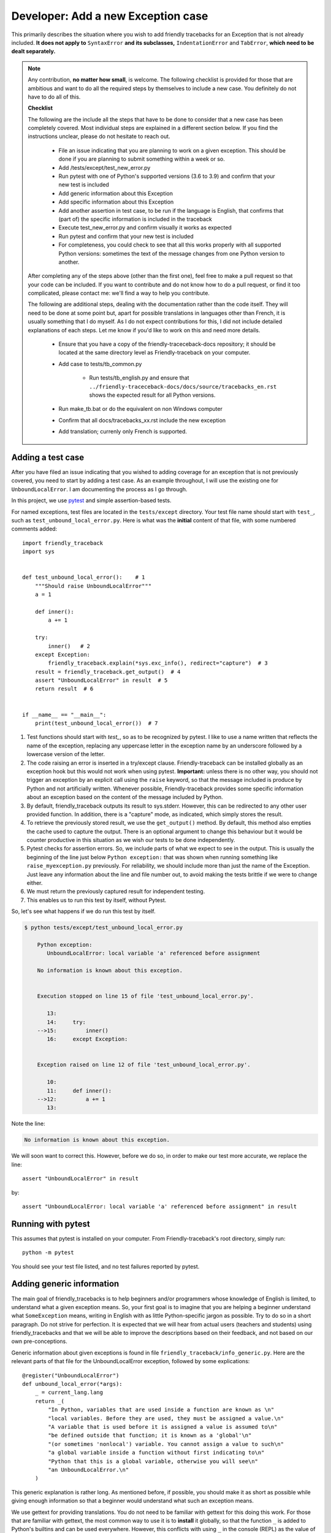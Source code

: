 .. _adding_exception:

Developer: Add a new Exception case
======================================

This primarily describes the situation where you wish to add friendly
tracebacks for an Exception that is not already included.
**It does not apply to** ``SyntaxError`` **and its subclasses,**
``IndentationError`` and ``TabError``, **which need to be dealt separately.**

.. note::

    Any contribution, **no matter how small**, is welcome.
    The following checklist
    is provided for those that are ambitious and want to do all the required
    steps by themselves to include a new case.
    You definitely do not have to do all of this.

    **Checklist**

    The following are the include all the steps that have to be done
    to consider that a new case has been completely covered.
    Most individual steps are explained in a different section below.
    If you find the instructions unclear, please do not hesitate to reach out.

        - File an issue indicating that you are planning to work on a
          given exception. This should be done if you are planning to
          submit something within a week or so.
        - Add /tests/except/test_new_error.py
        - Run pytest with one of Python's supported versions (3.6 to 3.9)
          and confirm that your new test is included
        - Add generic information about this Exception
        - Add specific information about this Exception
        - Add another assertion in test case, to be run if the language
          is English, that confirms that (part of) the specific information
          is included in the traceback
        - Execute test_new_error.py and confirm visually it works as expected
        - Run pytest and confirm that your new test is included
        - For completeness, you could check to see that all this works
          properly with all supported Python versions: sometimes the text
          of the message changes from one Python version to another.


    After completing any of the steps above (other than the first one),
    feel free to make a pull request so that your code can be included.
    If you want to contribute and do not know how to do a pull request,
    or find it too complicated, please contact me: we'll find a way to help you
    contribute.


    The following are additional steps, dealing with the documentation
    rather than the code itself.
    They will need to be done at some point
    but, apart for possible translations in languages other than French,
    it is usually something that I do myself. As I do not expect
    contributions for this, I did not include detailed explanations of
    each steps. Let me know if you'd like to work on this and need
    more details.


        - Ensure that you have a copy of the friendly-traceceback-docs
          repository; it should be located at the same directory level
          as Friendly-traceback on your computer.
        - Add case to tests/tb_common.py

            - Run tests/tb_english.py and ensure that
              ``../friendly-traceceback-docs/docs/source/tracebacks_en.rst``
              shows the expected result for all Python versions.
        - Run make_tb.bat or do the equivalent on non Windows computer
        - Confirm that all docs/tracebacks_xx.rst include the new exception
        - Add translation; currenly only French is supported.

Adding a test case
------------------

After you have filed an issue indicating that you wished to
adding coverage for an exception that is not previously
covered, you need to start by adding a test case.
As an example throughout, I will use the existing one for
``UnboundLocalError``. I am documenting the process as I go through.

In this project, we use `pytest <https://docs.pytest.org/en/latest/>`_ and
simple assertion-based tests.

For named exceptions, test files are located in the ``tests/except`` directory.
Your test file name should start with ``test_``,
such as ``test_unbound_local_error.py``.
Here is what was the **initial** content of that file,
with some numbered comments added::

    import friendly_traceback
    import sys


    def test_unbound_local_error():    # 1
        """Should raise UnboundLocalError"""
        a = 1

        def inner():
            a += 1

        try:
            inner()   # 2
        except Exception:
            friendly_traceback.explain(*sys.exc_info(), redirect="capture")  # 3
        result = friendly_traceback.get_output()  # 4
        assert "UnboundLocalError" in result  # 5
        return result  # 6


    if __name__ == "__main__":
        print(test_unbound_local_error())  # 7


1. Test functions should start with `test_`, so as to be recognized by pytest.
   I like to use a name written that reflects the name of the exception,
   replacing any uppercase letter in the exception name by an underscore
   followed by a lowercase version of the letter.
2. The code raising an error is inserted in a try/except clause.
   Friendly-traceback can be installed globally as an exception hook but
   this would not work when using pytest. **Important:** unless there is no
   other way, you should not trigger an exception by an explicit call
   using the ``raise`` keyword, so that the message included is produce
   by Python and not artificially written. Whenever possible, Friendly-traceback
   provides some specific information about an exception based on the content
   of the message included by Python.
3. By default, friendly_traceback outputs its result to sys.stderr.
   However, this can be redirected to any other user provided
   function. In addition, there is a "capture" mode, as indicated,
   which simply stores the result.
4. To retrieve the previously stored result, we use the
   ``get_output()`` method. By default, this method also empties
   the cache used to capture the output. There is an optional
   argument to change this behaviour but it would be counter
   productive in this situation as we wish our tests to be done
   independently.
5. Pytest checks for assertion errors. So, we include parts of
   what we expect to see in the output. This is usually the
   beginning of the line just below ``Python exception:`` that
   was shown when running something like ``raise_myexception.py``
   previously. For reliability, we should include more than
   just the name of the Exception. Just leave any information
   about the line and file number out, to avoid making the tests
   brittle if we were to change either.
6. We must return the previously captured result for independent
   testing.
7. This enables us to run this test by itself, without Pytest.

So, let's see what happens if we do run this test by itself.

.. code-block:: none

    $ python tests/except/test_unbound_local_error.py

        Python exception:
           UnboundLocalError: local variable 'a' referenced before assignment

        No information is known about this exception.


        Execution stopped on line 15 of file 'test_unbound_local_error.py'.

           13:
           14:     try:
        -->15:         inner()
           16:     except Exception:


        Exception raised on line 12 of file 'test_unbound_local_error.py'.

           10:
           11:     def inner():
        -->12:         a += 1
           13:

Note the line:

.. code-block:: none

    No information is known about this exception.

We will soon want to correct this. However, before we do so,
in order to make our test more accurate, we replace the line::

    assert "UnboundLocalError" in result

by::

    assert "UnboundLocalError: local variable 'a' referenced before assignment" in result


Running with pytest
-------------------

This assumes that pytest is installed on your computer.
From Friendly-traceback's root directory, simply run::

    python -m pytest

You should see your test file listed, and no test failures reported by pytest.

Adding generic information
--------------------------

The main goal of friendly_tracebacks is to help beginners and/or
programmers whose knowledge of English is limited,
to understand what a given exception means.
So, your first goal is to imagine that you are helping a beginner
understand what ``SomeException`` means, writing in English with
as little Python-specific jargon as possible.  Try to do
so in a short paragraph. Do not strive for perfection.
It is expected that we will hear from actual users
(teachers and students) using friendly_tracebacks and that we
will be able to improve the descriptions based on their feedback,
and not based on our own pre-conceptions.

Generic information about given exceptions is found in file
``friendly_traceback/info_generic.py``.
Here are the relevant parts of that file for the UnboundLocalError
exception, followed by some explications::

    @register("UnboundLocalError")
    def unbound_local_error(*args):
        _ = current_lang.lang
        return _(
            "In Python, variables that are used inside a function are known as \n"
            "local variables. Before they are used, they must be assigned a value.\n"
            "A variable that is used before it is assigned a value is assumed to\n"
            "be defined outside that function; it is known as a 'global'\n"
            "(or sometimes 'nonlocal') variable. You cannot assign a value to such\n"
            "a global variable inside a function without first indicating to\n"
            "Python that this is a global variable, otherwise you will see\n"
            "an UnboundLocalError.\n"
        )

This generic explanation is rather long.
As mentioned before, if possible, you should make it
as short as possible while giving enough information so that a beginner
would understand what such an exception means.

We use gettext for providing translations. You do not need to be
familiar with gettext for this doing this work.
For those that are familiar with gettext, the most common way
to use it is to **install** it globally, so that the function ``_``
is added to Python's builtins and can be used everywhere.
However, this conflicts with using ``_`` in the console (REPL) as
the value of the last command; for this reason, we use ``_``
as a local variable inside any function which contains some strings
to be translated.

We first define a function whose name reflects the exception
we wish to explain.
This is not strictly required but it makes it easier to find the
information when looking at the code. Thus, for ``UnboundLocalError``,
we defined ``unbound_local_error()``.
We use ``register`` as a decorator to add it to the known
cases automatically.
This function will receive some positional arguments that
may be useful for some exceptions.  For the first run through, you can
assume that you can ignore these arguments.

Ideally, this function should be inserted sorted alphabetically
in the file.

The first line of the function is::

    _ = current_lang.lang

This ensures that translations done by gettext are handled correctly.

Next, we return a string enclosed by ``_( )``; this is a call to
gettext to retrieve the correct translation.

For clarity, instead of using triple-quoted strings, we use Python's
automatic concatenation of adjacent strings to format the text.
Experience has shown us that this makes it much easier to
write the corresponding translations using Poedit, as described elsewhere.
Each string should represent a single line of text, and end with
a single ``\n``.


Add specific information
------------------------

.. note::

    In some cases, it could happen that no specific information, as
    described below, is needed. In this case, you should still define
    a function for the specific information, so that we know it has
    not been overlooked, but have that function simply return ``None``.

Let's look again at the output for UnboundLocalError.
At the top of the feedback given by friendly_traceback, we
see the following:

.. code-block:: none

    Python exception:
        UnboundLocalError: local variable 'a' referenced before assignment

The second line is the information given by Python.
Your goal should be to rephrase this information in a way that
is possibly easier to understand by beginners **and** which can
be translated into languages other than English.
It should also follow naturally from your generic information.

In some cases, such as ``SyntaxError``, we might need the actual
source code in order to provide some very specific information.
For now, we assume here that this is not the case.

Examining the line ``UnboundLocalError: local variable 'a' referenced before assignment``, we
see that it refers to a variable name, ``a``, which will almost
certainly be different when another user encounters a similar error.
Thus, our specific information should probably include this as a variable.

Specific information about given exceptions is found in file
``friendly_traceback/info_specific.py``.
Here are the relevant parts of that file for the UnboundLocalError
exception::

    @register("UnboundLocalError")
    def unbound_local_error(etype, value):
        _ = current_lang.lang
        # value is expected to be something like
        #
        # UnboundLocalError: local variable 'a' referenced before assignment
        #
        # By splitting value using ', we can extract the variable name.
        return _("The variable that appears to cause the problem is '{var_name}'.\n"
                 "Try inserting the statement\n"
                 "    global {var_name}\n"
                 "as the first line inside your function.").format(
            var_name=str(value).split("'")[1]
        )

I assume that this is similar enough to the situation for the
generic information case that it does not warrant additional
explanation.

If you find that some additional explanation is needed,
please contact me or file an issue.

Add another assertion
---------------------

To ensure that Friendly-traceback does not misidentify a given case,
include another assertion in the test,
this one based on the specific information given in your test case.
This test should not pass simply based on the
information given by Python: it should rely on the specificity of the
explanation you provide.  In the example I give above, the additional
assertion is::

    assert "The variable that appears to cause the problem is 'a'." in result

To ensure that this will not cause problems when creating sample tracebacks
for languages other than English, we make sure to check this assertion
only if the language set is English.

And here, after quite a few revisions,
is the **final** content of that file, where the initial
single very basic assertion has been replaced by two longer ones.
While this was not necessary, I also moved the offending Python code out
of the test function, and made is slightly more complicated as it
gave a more interesting traceback, showing the values of
local and global variables, which was not something
that could be done when I first created this example::

    # More complex example than needed - used for documentation
    import friendly_traceback

    b = 2

    def outer():
        a = 1

        def inner():
            c = 3
            a = a + b + c
        inner()


    def test_unbound_local_error():
        """Should raise UnboundLocalError"""

        try:
            outer()
        except Exception:
            friendly_traceback.explain(redirect="capture")
        result = friendly_traceback.get_output()
        assert "UnboundLocalError: local variable 'a' referenced" in result
        if friendly_traceback.get_lang() == 'en':
            assert "The variable that appears to cause the problem is 'a'." in result
        return result

    if __name__ == "__main__":
        print(test_unbound_local_error())


The following is the output for this revised example::

    Python exception:
        UnboundLocalError: local variable 'a' referenced before assignment

    In Python, variables that are used inside a function are known as
    local variables. Before they are used, they must be assigned a value.
    A variable that is used before it is assigned a value is assumed to
    be defined outside that function; it is known as a 'global'
    (or sometimes 'nonlocal') variable. You cannot assign a value to such
    a global variable inside a function without first indicating to
    Python that this is a global variable, otherwise you will see
    an UnboundLocalError.

    Likely cause based on the information given by Python:
        The variable that appears to cause the problem is 'a'.
        Perhaps the statement
            global a
        should have been included as the first line inside your function.

    Execution stopped on line 20 of file 'tests\except\test_unbound_local_error.py'.

       18:
       19:     try:
    -->20:         outer()
       21:     except Exception:

    global outer: <function outer>

    Exception raised on line 12 of file 'tests\except\test_unbound_local_error.py'.

       10:     def inner():
       11:         c = 3
    -->12:         a = a + b + c
       13:     inner()

    global b: 2
    c: 3



.. important::

    Each test case should contain at least two distinct assertions:

    1. One based on the information given by Python about the exception.
    2. One or more based on the specific information information provided by
       Friendly-traceback. These should be only checked if the language
       is set to English (``'en'``)


Test your work
--------------

Now that you have added the generic and specific information,
you might want to test again by running something like::

    python tests/except/test_my_exception.py

and confirm that the result is acceptable.

Once this is done, run pytest once again from the root directory to make
sure that your new case is included correctly in the test suite.

Make a pull request
--------------------

Before submitting your code, with the possible exception of test cases,
you should make sure that your code
is formatted correctly according to `black <https://github.com/ambv/black>`_

However, we ask that you ensures that your added text
uses the one-line-per-string format described above.
If black reformats your code such that this is not the case, you
can temporarily turn it off and back on around the relevant
code.  Here's an example that we currently have in our code::

    # fmt: off
    return _(
        "\n"
        "Python exception: \n"
        "    {name}: {value}\n"
        "\n"
        "{explanation}"
    ).format(name=name, value=value, explanation=explanation)
    # fmt: on

Next, you should make sure that your local repository is up to date
and fix any conflict that might be arising.

Finally, you can proceed with a `pull request <https://help.github.com/en/articles/creating-a-pull-request>`_.
If the information provided in that link is not clear, please do
not hesitate to ask for clarification.
